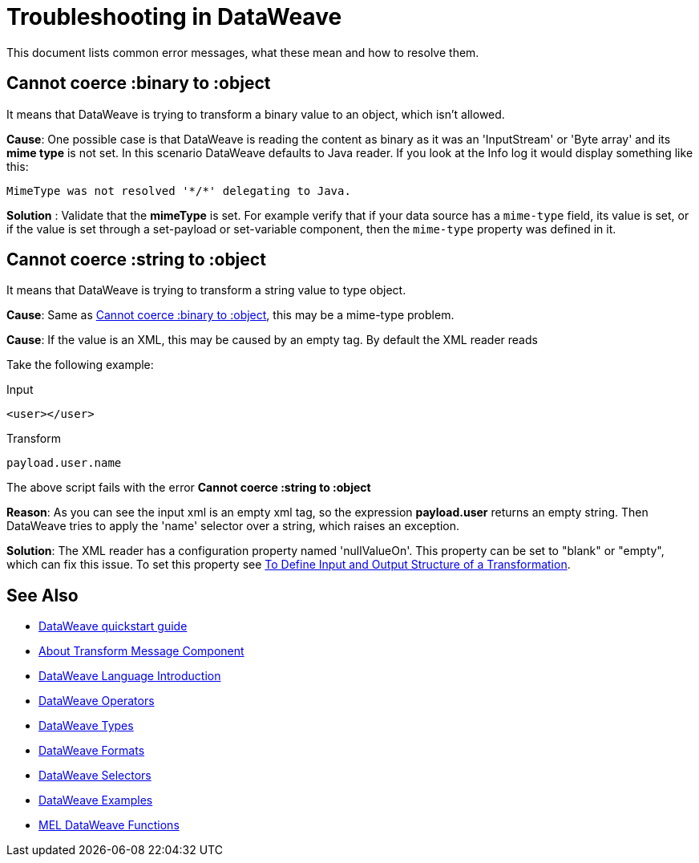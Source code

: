 = Troubleshooting in DataWeave


This document lists common error messages, what these mean and how to resolve them.

== Cannot coerce :binary to :object

It means that DataWeave is trying to transform a binary value to an object, which isn't allowed.

*Cause*: One possible case is that DataWeave is reading the content as binary as it was an 'InputStream' or 'Byte array' and its *mime type* is not set.
In this scenario DataWeave defaults to Java reader. If you look at the Info log it would display something like this:

----
MimeType was not resolved '*/*' delegating to Java.
----

*Solution* : Validate that the *mimeType* is set.
For example verify that if your data source has a `mime-type` field, its value is set, or if the value is set through a set-payload or set-variable component, then the `mime-type` property was defined in it.

== Cannot coerce :string to :object

It means that DataWeave is trying to transform a string value to type object.

*Cause*: Same as <<Cannot coerce :binary to :object>>, this may be a mime-type problem.

*Cause*: If the value is an XML, this may be caused by an empty tag. By default the XML reader reads

Take the following example:

.Input
[source,xml,linenums]
----
<user></user>
----

.Transform
[source,dataweave]
----
payload.user.name
----

The above script fails with the error *Cannot coerce :string to :object*

*Reason*: As you can see the input xml is an empty xml tag, so the expression *payload.user* returns an empty string. Then DataWeave tries to apply the 'name' selector over a string, which raises an exception.

*Solution*: The XML reader has a configuration property named 'nullValueOn'. This property can be set to "blank" or "empty", which can fix this issue. To set this property see link:/anypoint-studio/v/6/input-output-structure-transformation-studio-task[To Define Input and Output Structure of a Transformation].


== See Also

* link:/mule-user-guide/v/3.8/dataweave-quickstart[DataWeave quickstart guide]
* link:/anypoint-studio/v/6/transform-message-component-concept-studio[About Transform Message Component]
* link:/mule-user-guide/v/3.8/dataweave-language-introduction[DataWeave Language Introduction]
* link:/mule-user-guide/v/3.8/dataweave-operators[DataWeave Operators]
* link:/mule-user-guide/v/3.8/dataweave-types[DataWeave Types]
* link:/mule-user-guide/v/3.8/dataweave-formats[DataWeave Formats]
* link:/mule-user-guide/v/3.8/dataweave-selectors[DataWeave Selectors]
* link:/mule-user-guide/v/3.8/dataweave-examples[DataWeave Examples]
* link:/mule-user-guide/v/3.8/mel-dataweave-functions[MEL DataWeave Functions]
